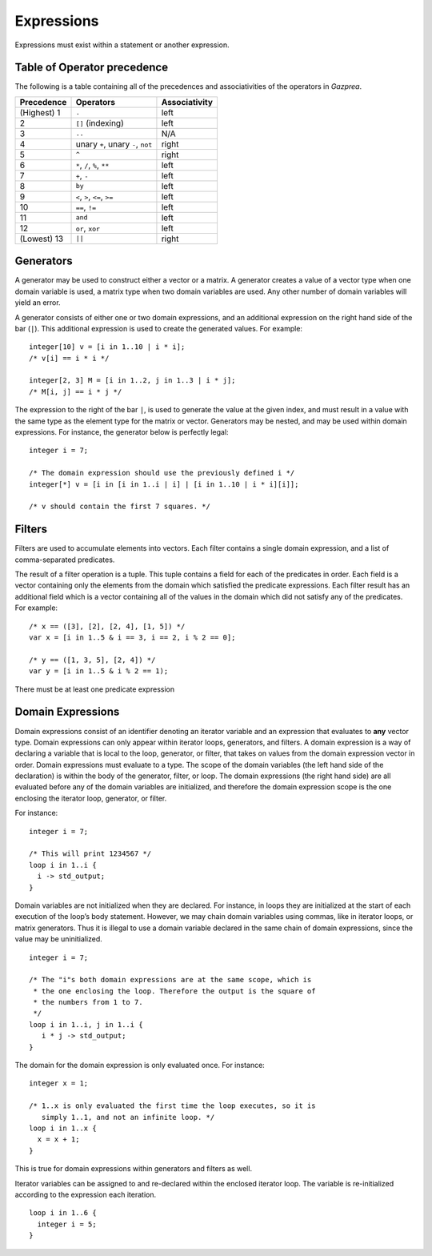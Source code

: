 .. _sec:expressions:

Expressions
===========

Expressions must exist within a statement or another expression.

.. _ssec:expressions_toop:

Table of Operator precedence
----------------------------

The following is a table containing all of the precedences and
associativities of the operators in *Gazprea*.

+----------------+------------------------------------+-------------------+
| **Precedence** | **Operators**                      | **Associativity** |
+================+====================================+===================+
| (Highest) 1    | ``.``                              | left              |
+----------------+------------------------------------+-------------------+
| 2              | ``[]`` (indexing)                  | left              |
+----------------+------------------------------------+-------------------+
| 3              | ``..``                             | N/A               |
+----------------+------------------------------------+-------------------+
| 4              | unary ``+``, unary ``-``, ``not``  | right             |
+----------------+------------------------------------+-------------------+
| 5              | ``^``                              | right             |
+----------------+------------------------------------+-------------------+
| 6              | ``*``\ , ``/``\ , ``%``, ``**``    | left              |
+----------------+------------------------------------+-------------------+
| 7              | ``+``\ , ``-``                     | left              |
+----------------+------------------------------------+-------------------+
| 8              | ``by``                             | left              |
+----------------+------------------------------------+-------------------+
| 9              | ``<``\ , ``>``\ , ``<=``\ , ``>=`` | left              |
+----------------+------------------------------------+-------------------+
| 10             | ``==``\ , ``!=``                   | left              |
+----------------+------------------------------------+-------------------+
| 11             | ``and``                            | left              |
+----------------+------------------------------------+-------------------+
| 12             | ``or``\ , ``xor``                  | left              |
+----------------+------------------------------------+-------------------+
| (Lowest) 13    | ``||``                             | right             |
+----------------+------------------------------------+-------------------+

.. _ssec:expressions_generators:

Generators
----------

A generator may be used to construct either a vector or a matrix. A
generator creates a value of a vector type when one domain variable is
used, a matrix type when two domain variables are used.
Any other number of domain variables will yield an error.

A generator consists of either one or two domain expressions,
and an additional  expression on the right hand side of the bar (``|``).
This additional expression is used to create the generated values. For example:

::

         integer[10] v = [i in 1..10 | i * i];
         /* v[i] == i * i */

         integer[2, 3] M = [i in 1..2, j in 1..3 | i * j];
         /* M[i, j] == i * j */

The expression to the right of the bar ``|``, is used to generate the
value at the given index, and must result in a value with the same type
as the element type for the matrix or vector. Generators may be nested, and
may be used within domain expressions. For instance, the generator below
is perfectly legal:

::

         integer i = 7;

         /* The domain expression should use the previously defined i */
         integer[*] v = [i in [i in 1..i | i] | [i in 1..10 | i * i][i]];

         /* v should contain the first 7 squares. */

.. _ssec:expressions_filters:

Filters
-------

Filters are used to accumulate elements into vectors. Each filter
contains a single domain expression, and a list of comma-separated predicates.

The result of a filter operation is a tuple. This tuple contains a field
for each of the predicates in order. Each field is a vector containing
only the elements from the domain which satisfied the predicate
expressions. Each filter result has an additional field which is a
vector containing all of the values in the domain which did not satisfy
any of the predicates. For example:

::

         /* x == ([3], [2], [2, 4], [1, 5]) */
         var x = [i in 1..5 & i == 3, i == 2, i % 2 == 0];

         /* y == ([1, 3, 5], [2, 4]) */
         var y = [i in 1..5 & i % 2 == 1);

There must be at least one predicate expression

.. _ssec:expressions_dom_expr:

Domain Expressions
------------------

Domain expressions consist of an identifier denoting an iterator variable and
an expression that evaluates to **any** vector type.
Domain expressions can only appear within iterator loops, generators,
and filters. A domain expression is a way of declaring a variable that
is local to the loop, generator, or filter, that takes on values from
the domain expression vector in order. Domain expressions must evaluate to a type.
The scope of the domain variables (the left hand side of the declaration) is
within the body of the generator, filter, or loop.
The domain expressions (the right hand side) are all evaluated before any of the
domain variables are initialized, and therefore the domain expression scope is
the one enclosing the iterator loop, generator, or filter.

For instance:

::

         integer i = 7;

         /* This will print 1234567 */
         loop i in 1..i {
           i -> std_output;
         }

Domain variables are not initialized when they are declared. For
instance, in loops they are initialized at the start of each execution of
the loop’s body statement. However, we may chain domain variables using
commas, like in iterator loops, or matrix generators. Thus it is illegal
to use a domain variable declared in the same chain of domain
expressions, since the value may be uninitialized.

::

         integer i = 7;

         /* The "i"s both domain expressions are at the same scope, which is
          * the one enclosing the loop. Therefore the output is the square of
          * the numbers from 1 to 7.
          */
         loop i in 1..i, j in 1..i {
            i * j -> std_output;
         }

The domain for the domain expression is only evaluated once. For
instance:

::

         integer x = 1;

         /* 1..x is only evaluated the first time the loop executes, so it is
            simply 1..1, and not an infinite loop. */
         loop i in 1..x {
           x = x + 1;
         }

This is true for domain expressions within generators and filters as
well.

Iterator variables can be assigned to and re-declared within the enclosed iterator loop.
The variable is re-initialized according to the expression each iteration.

::

         loop i in 1..6 {
           integer i = 5;
         }   
